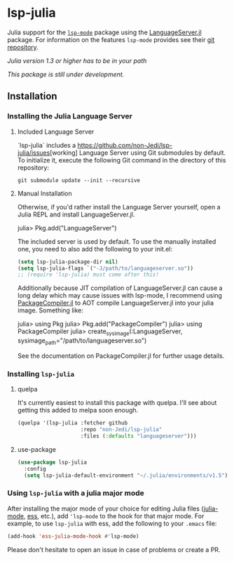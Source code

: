 * lsp-julia

Julia support for the [[https://github.com/emacs-lsp/lsp-mode][=lsp-mode=]] package using the [[https://github.com/JuliaEditorSupport/LanguageServer.jl][LanguageServer.jl]] package.
For information on the features =lsp-mode= provides see their [[https://github.com/emacs-lsp/lsp-mode][git repository]].

/Julia version 1.3 or higher has to be in your path/

/This package is still under development./

** Installation
*** Installing the Julia Language Server
**** Included Language Server
`lsp-julia` includes a [[https://github.com/non-Jedi/lsp-julia/issues]][working]
Language Server using Git submodules by default.
To initialize it, execute the following Git command in the directory of this repository:
#+BEGIN_SRC shell
    git submodule update --init --recursive
#+END_SRC

**** Manual Installation
Otherwise, if you'd rather install the Language Server yourself, open a Julia REPL and install LanguageServer.jl.

#+BEGIN_EXAMPLE julia
    julia> Pkg.add("LanguageServer")
#+END_EXAMPLE

The included server is used by default. To use the manually installed one, you
need to also add the following to your init.el:

#+BEGIN_SRC emacs-lisp
  (setq lsp-julia-package-dir nil)
  (setq lsp-julia-flags `("-J/path/to/languageserver.so"))
  ;; (require 'lsp-julia) must come after this!
#+END_SRC

Additionally because JIT compilation of LanguageServer.jl can cause a long delay
which may cause issues with lsp-mode, I recommend using [[https://github.com/JuliaLang/PackageCompiler.jl][PackageCompiler.jl]] to
AOT compile LanguageServer.jl into your julia image. Something like:

#+BEGIN_EXAMPLE julia
  julia> using Pkg
  julia> Pkg.add("PackageCompiler")
  julia> using PackageCompiler
  julia> create_sysimage(:LanguageServer, sysimage_path="/path/to/languageserver.so")
#+END_EXAMPLE

See the documentation on PackageCompiler.jl for further usage details.

*** Installing =lsp-julia=
**** quelpa
It's currently easiest to install this package with quelpa. I'll see
about getting this added to melpa soon enough.

#+BEGIN_SRC emacs-lisp
  (quelpa '(lsp-julia :fetcher github
                      :repo "non-Jedi/lsp-julia"
                      :files (:defaults "languageserver")))
#+END_SRC
**** use-package
#+BEGIN_SRC emacs-lisp
(use-package lsp-julia
  :config
  (setq lsp-julia-default-environment "~/.julia/environments/v1.5"))
#+END_SRC

*** Using =lsp-julia= with a julia major mode

After installing the major mode of your choice for editing Julia files
([[https://github.com/JuliaEditorSupport/julia-emacs][julia-mode]], [[https://ess.r-project.org/][ess]], etc.), add ='lsp-mode= to the hook for that major mode. For
example, to use =lsp-julia= with ess, add the following to your =.emacs= file:

#+BEGIN_SRC emacs-lisp
    (add-hook 'ess-julia-mode-hook #'lsp-mode)
#+END_SRC

Please don't hesitate to open an issue in case of problems or create a PR.
